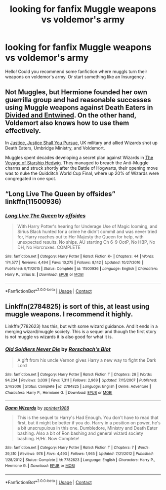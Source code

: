 #+TITLE: looking for fanfix Muggle weapons vs voldemor's army

* looking for fanfix Muggle weapons vs voldemor's army
:PROPERTIES:
:Author: shegmos
:Score: 1
:DateUnix: 1603552538.0
:DateShort: 2020-Oct-24
:FlairText: Request
:END:
Hello! Could you recommend some fanfiction where muggls turn their weapons on voldemor's army. Or start something like an Insurgency .


** Not Muggles, but Hermione founded her own guerrilla group and had reasonable successes using Muggle weapons against Death Eaters in [[https://www.fanfiction.net/s/11910994/1/Divided-and-Entwined][Divided and Entwined]]. On the other hand, Voldemort also knows how to use them effectively.

In [[https://www.fanfiction.net/s/11961978/1/Justice-Justice-Shall-You-Pursue][Justice, Justice Shall You Pursue]], UK military and allied Wizards shot up Death Eaters, Umbridge Ministry, and Voldemort.

Muggles spent decades developing a secret plan against Wizards in [[https://www.fanfiction.net/s/7135971/1/The-Voyage-of-the-Starship-Hedwig][The Voyage of Starship Hedwig]]. They managed to breach the Anti-Muggle charms and struck shortly after the Battle of Hogwarts, their opening move was to nuke the Quidditch World Cup Final, where up 20% of Wizards were congregated in one spot.
:PROPERTIES:
:Author: InquisitorCOC
:Score: 5
:DateUnix: 1603554928.0
:DateShort: 2020-Oct-24
:END:


** “Long Live The Queen by offsides” linkffn(11500936)
:PROPERTIES:
:Author: ceplma
:Score: 1
:DateUnix: 1603575448.0
:DateShort: 2020-Oct-25
:END:

*** [[https://www.fanfiction.net/s/11500936/1/][*/Long Live The Queen/*]] by [[https://www.fanfiction.net/u/4284976/offsides][/offsides/]]

#+begin_quote
  With Harry Potter's hearing for Underage Use of Magic looming, and Sirius Black hunted for a crime he didn't commit and was never tried for, Harry reaches out to Her Majesty the Queen for help, with unexpected results. No ships. AU starting Ch 6-9 OotP, No HBP, No DH, No Horcruxes. COMPLETE
#+end_quote

^{/Site/:} ^{fanfiction.net} ^{*|*} ^{/Category/:} ^{Harry} ^{Potter} ^{*|*} ^{/Rated/:} ^{Fiction} ^{K+} ^{*|*} ^{/Chapters/:} ^{44} ^{*|*} ^{/Words/:} ^{174,577} ^{*|*} ^{/Reviews/:} ^{4,494} ^{*|*} ^{/Favs/:} ^{10,275} ^{*|*} ^{/Follows/:} ^{8,142} ^{*|*} ^{/Updated/:} ^{10/27/2016} ^{*|*} ^{/Published/:} ^{9/11/2015} ^{*|*} ^{/Status/:} ^{Complete} ^{*|*} ^{/id/:} ^{11500936} ^{*|*} ^{/Language/:} ^{English} ^{*|*} ^{/Characters/:} ^{Harry} ^{P.,} ^{Sirius} ^{B.} ^{*|*} ^{/Download/:} ^{[[http://www.ff2ebook.com/old/ffn-bot/index.php?id=11500936&source=ff&filetype=epub][EPUB]]} ^{or} ^{[[http://www.ff2ebook.com/old/ffn-bot/index.php?id=11500936&source=ff&filetype=mobi][MOBI]]}

--------------

*FanfictionBot*^{2.0.0-beta} | [[https://github.com/FanfictionBot/reddit-ffn-bot/wiki/Usage][Usage]] | [[https://www.reddit.com/message/compose?to=tusing][Contact]]
:PROPERTIES:
:Author: FanfictionBot
:Score: 1
:DateUnix: 1603575468.0
:DateShort: 2020-Oct-25
:END:


** Linkffn(2784825) is sort of this, at least using muggle weapons. I recommend it highly.

Linkffn(7782623) has this, but with some wizard guidance. And it ends in a merging wizard/muggle society. This is a sequel and though the first story is not muggle vs wizards it is also good for what it is.
:PROPERTIES:
:Author: nescienceescape
:Score: 1
:DateUnix: 1603575796.0
:DateShort: 2020-Oct-25
:END:

*** [[https://www.fanfiction.net/s/2784825/1/][*/Old Soldiers Never Die/*]] by [[https://www.fanfiction.net/u/686093/Rorschach-s-Blot][/Rorschach's Blot/]]

#+begin_quote
  A gift from his uncle Vernon gives Harry a new way to fight the Dark Lord
#+end_quote

^{/Site/:} ^{fanfiction.net} ^{*|*} ^{/Category/:} ^{Harry} ^{Potter} ^{*|*} ^{/Rated/:} ^{Fiction} ^{T} ^{*|*} ^{/Chapters/:} ^{26} ^{*|*} ^{/Words/:} ^{94,234} ^{*|*} ^{/Reviews/:} ^{3,039} ^{*|*} ^{/Favs/:} ^{7,311} ^{*|*} ^{/Follows/:} ^{2,969} ^{*|*} ^{/Updated/:} ^{7/15/2007} ^{*|*} ^{/Published/:} ^{2/4/2006} ^{*|*} ^{/Status/:} ^{Complete} ^{*|*} ^{/id/:} ^{2784825} ^{*|*} ^{/Language/:} ^{English} ^{*|*} ^{/Genre/:} ^{Adventure} ^{*|*} ^{/Characters/:} ^{Harry} ^{P.,} ^{Hermione} ^{G.} ^{*|*} ^{/Download/:} ^{[[http://www.ff2ebook.com/old/ffn-bot/index.php?id=2784825&source=ff&filetype=epub][EPUB]]} ^{or} ^{[[http://www.ff2ebook.com/old/ffn-bot/index.php?id=2784825&source=ff&filetype=mobi][MOBI]]}

--------------

[[https://www.fanfiction.net/s/7782623/1/][*/Damn Wizards/*]] by [[https://www.fanfiction.net/u/2936579/sprinter1988][/sprinter1988/]]

#+begin_quote
  This is the sequel to Harry's Had Enough. You don't have to read that first, but it might be better if you do. Harry in a position on power, he's a bit unscrupulous in this one. Dumbledore, Ministry and Death Eater bashing. Also a bit of Ron bashing and general wizard society bashing. H/Hr. Now Complete!
#+end_quote

^{/Site/:} ^{fanfiction.net} ^{*|*} ^{/Category/:} ^{Harry} ^{Potter} ^{*|*} ^{/Rated/:} ^{Fiction} ^{T} ^{*|*} ^{/Chapters/:} ^{7} ^{*|*} ^{/Words/:} ^{29,310} ^{*|*} ^{/Reviews/:} ^{978} ^{*|*} ^{/Favs/:} ^{4,493} ^{*|*} ^{/Follows/:} ^{1,965} ^{*|*} ^{/Updated/:} ^{7/21/2012} ^{*|*} ^{/Published/:} ^{1/28/2012} ^{*|*} ^{/Status/:} ^{Complete} ^{*|*} ^{/id/:} ^{7782623} ^{*|*} ^{/Language/:} ^{English} ^{*|*} ^{/Characters/:} ^{Harry} ^{P.,} ^{Hermione} ^{G.} ^{*|*} ^{/Download/:} ^{[[http://www.ff2ebook.com/old/ffn-bot/index.php?id=7782623&source=ff&filetype=epub][EPUB]]} ^{or} ^{[[http://www.ff2ebook.com/old/ffn-bot/index.php?id=7782623&source=ff&filetype=mobi][MOBI]]}

--------------

*FanfictionBot*^{2.0.0-beta} | [[https://github.com/FanfictionBot/reddit-ffn-bot/wiki/Usage][Usage]] | [[https://www.reddit.com/message/compose?to=tusing][Contact]]
:PROPERTIES:
:Author: FanfictionBot
:Score: 1
:DateUnix: 1603575819.0
:DateShort: 2020-Oct-25
:END:
